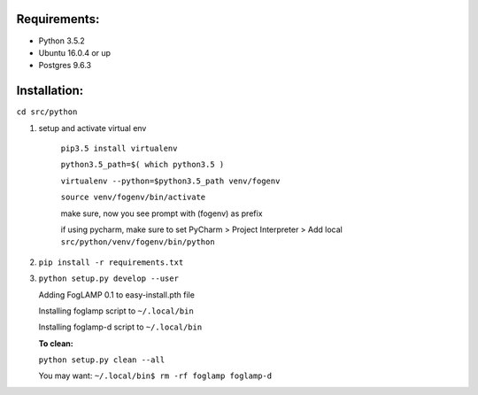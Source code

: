 Requirements:
-------------

* Python 3.5.2
* Ubuntu 16.0.4 or up
* Postgres 9.6.3


Installation:
-------------

``cd src/python``

1. setup and activate virtual env

    ``pip3.5 install virtualenv``

    ``python3.5_path=$( which python3.5 )``

    ``virtualenv --python=$python3.5_path venv/fogenv``

    ``source venv/fogenv/bin/activate``

    make sure, now you see prompt with (fogenv) as prefix


    if using pycharm, make sure to set
    PyCharm > Project Interpreter > Add local ``src/python/venv/fogenv/bin/python``

2. ``pip install -r requirements.txt``


3. ``python setup.py develop --user``

   Adding FogLAMP 0.1 to easy-install.pth file

   Installing foglamp script to ``~/.local/bin``

   Installing foglamp-d script to ``~/.local/bin``

   **To clean:**

   ``python setup.py clean --all``

   You may want: ``~/.local/bin$ rm -rf foglamp foglamp-d``